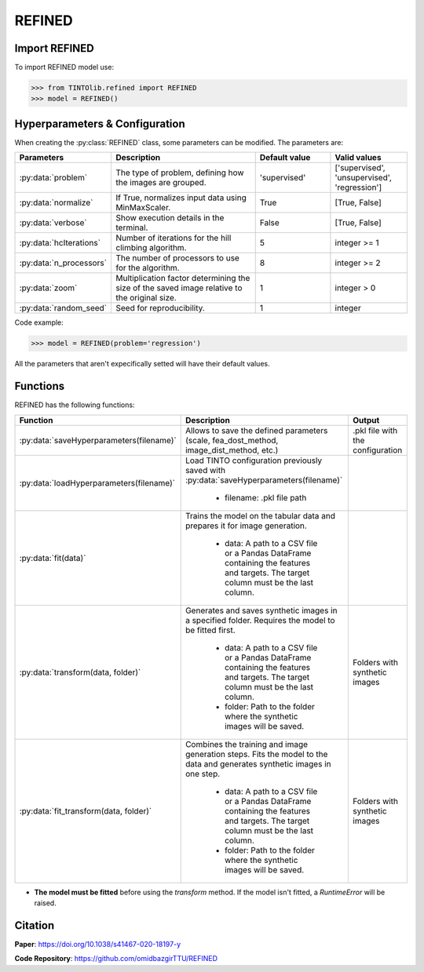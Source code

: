 REFINED
=====

Import REFINED
----------------
To import REFINED model use:

>>> from TINTOlib.refined import REFINED
>>> model = REFINED()

Hyperparameters & Configuration
---------------

When creating the :py:class:`REFINED` class, some parameters can be modified. The parameters are:


.. list-table::
   :widths: 20 40 20 20
   :header-rows: 1

   * - Parameters
     - Description
     - Default value
     - Valid values
   * - :py:data:`problem`
     - The type of problem, defining how the images are grouped.
     - 'supervised'
     - ['supervised', 'unsupervised', 'regression']
   * - :py:data:`normalize`
     - If True, normalizes input data using MinMaxScaler.
     - True
     - [True, False]
   * - :py:data:`verbose`
     - Show execution details in the terminal.
     - False
     - [True, False]
   * - :py:data:`hcIterations`
     - Number of iterations for the hill climbing algorithm.
     - 5
     - integer >= 1
   * - :py:data:`n_processors`
     - The number of processors to use for the algorithm.
     - 8
     - integer >= 2
   * - :py:data:`zoom`
     - Multiplication factor determining the size of the saved image relative to the original size.
     - 1
     - integer > 0
   * - :py:data:`random_seed`
     - Seed for reproducibility.
     - 1
     - integer




Code example:

>>> model = REFINED(problem='regression')

All the parameters that aren't expecifically setted will have their default values.

Functions
---------
REFINED has the following functions:

.. list-table::
   :widths: 20 60 20
   :header-rows: 1

   * - Function
     - Description
     - Output
   * - :py:data:`saveHyperparameters(filename)`
     - Allows to save the defined parameters (scale, fea_dost_method, image_dist_method, etc.)
     - .pkl file with the configuration
   * - :py:data:`loadHyperparameters(filename)`
     - Load TINTO configuration previously saved with :py:data:`saveHyperparameters(filename)`

        - filename: .pkl file path
     -
   * - :py:data:`fit(data)`
     - Trains the model on the tabular data and prepares it for image generation.

        - data: A path to a CSV file or a Pandas DataFrame containing the features and targets. The target column must be the last column.
     -
   * - :py:data:`transform(data, folder)`
     - Generates and saves synthetic images in a specified folder. Requires the model to be fitted first.

        - data: A path to a CSV file or a Pandas DataFrame containing the features and targets. The target column must be the last column.
        - folder: Path to the folder where the synthetic images will be saved.
     - Folders with synthetic images
   * - :py:data:`fit_transform(data, folder)`
     - Combines the training and image generation steps. Fits the model to the data and generates synthetic images in one step.

        - data: A path to a CSV file or a Pandas DataFrame containing the features and targets. The target column must be the last column.
        - folder: Path to the folder where the synthetic images will be saved.
     - Folders with synthetic images

- **The model must be fitted** before using the `transform` method. If the model isn't fitted, a `RuntimeError` will be raised.





Citation
------
**Paper**: https://doi.org/10.1038/s41467-020-18197-y

**Code Repository**: https://github.com/omidbazgirTTU/REFINED

